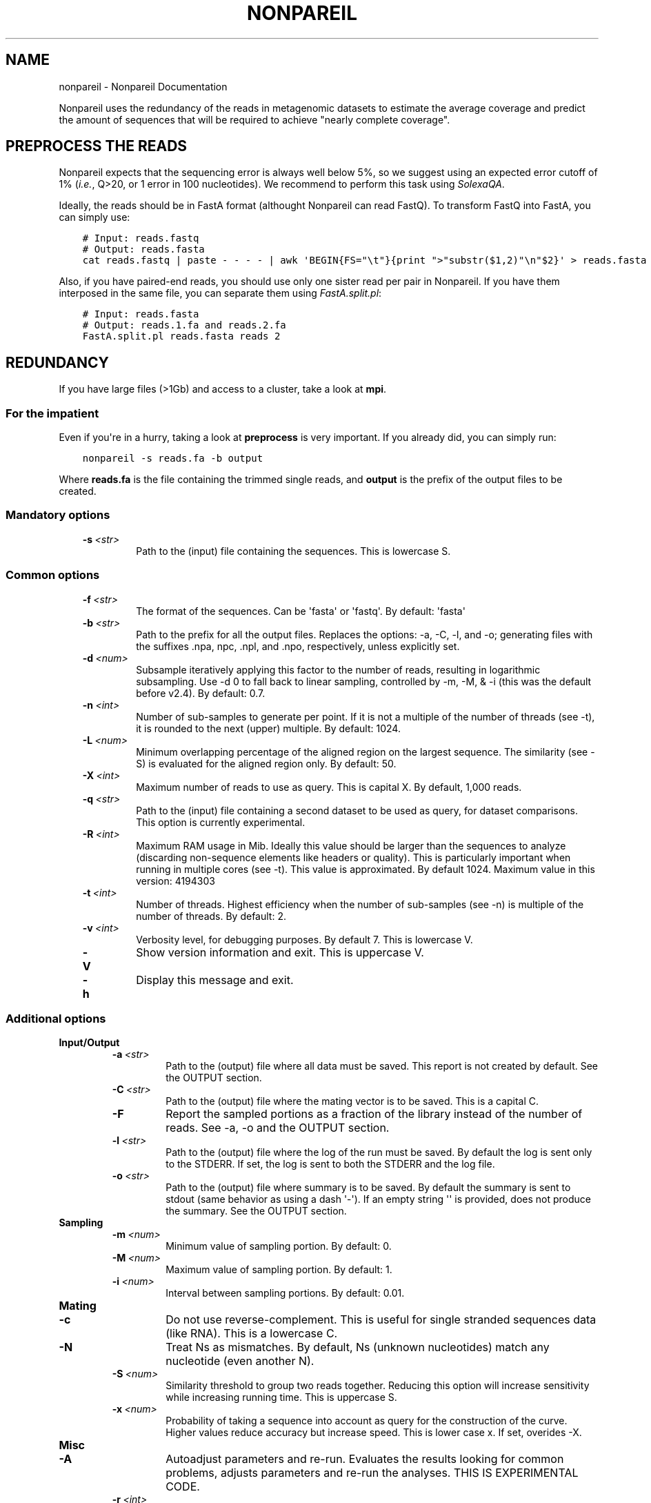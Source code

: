 .\" Man page generated from reStructuredText.
.
.TH "NONPAREIL" "1" "January 15, 2015" "2.4" "Nonpareil"
.SH NAME
nonpareil \- Nonpareil Documentation
.
.nr rst2man-indent-level 0
.
.de1 rstReportMargin
\\$1 \\n[an-margin]
level \\n[rst2man-indent-level]
level margin: \\n[rst2man-indent\\n[rst2man-indent-level]]
-
\\n[rst2man-indent0]
\\n[rst2man-indent1]
\\n[rst2man-indent2]
..
.de1 INDENT
.\" .rstReportMargin pre:
. RS \\$1
. nr rst2man-indent\\n[rst2man-indent-level] \\n[an-margin]
. nr rst2man-indent-level +1
.\" .rstReportMargin post:
..
.de UNINDENT
. RE
.\" indent \\n[an-margin]
.\" old: \\n[rst2man-indent\\n[rst2man-indent-level]]
.nr rst2man-indent-level -1
.\" new: \\n[rst2man-indent\\n[rst2man-indent-level]]
.in \\n[rst2man-indent\\n[rst2man-indent-level]]u
..
.sp
Nonpareil uses the redundancy of the reads in metagenomic datasets to estimate the average
coverage and predict the amount of sequences that will be required to achieve "nearly complete
coverage".
.SH PREPROCESS THE READS
.sp
Nonpareil expects that the sequencing error is always well below 5%, so we suggest using an expected error cutoff of 1%
(\fIi.e.\fP, Q>20, or 1 error in 100 nucleotides). We recommend to perform this task using \fI\%SolexaQA\fP\&.
.sp
Ideally, the reads should be in FastA format (althought Nonpareil can read FastQ). To transform FastQ into FastA, you
can simply use:
.INDENT 0.0
.INDENT 3.5
.sp
.nf
.ft C
# Input: reads.fastq
# Output: reads.fasta
cat reads.fastq | paste \- \- \- \- | awk \(aqBEGIN{FS="\et"}{print ">"substr($1,2)"\en"$2}\(aq > reads.fasta
.ft P
.fi
.UNINDENT
.UNINDENT
.sp
Also, if you have paired\-end reads, you should use only one sister read per pair in Nonpareil. If you have them interposed
in the same file, you can separate them using \fI\%FastA.split.pl\fP:
.INDENT 0.0
.INDENT 3.5
.sp
.nf
.ft C
# Input: reads.fasta
# Output: reads.1.fa and reads.2.fa
FastA.split.pl reads.fasta reads 2
.ft P
.fi
.UNINDENT
.UNINDENT
.SH REDUNDANCY
.sp
If you have large files (>1Gb) and access to a cluster, take a look at \fBmpi\fP\&.
.SS For the impatient
.sp
Even if you\(aqre in a hurry, taking a look at \fBpreprocess\fP is very important. If you already did, you can simply run:
.INDENT 0.0
.INDENT 3.5
.sp
.nf
.ft C
nonpareil \-s reads.fa \-b output
.ft P
.fi
.UNINDENT
.UNINDENT
.sp
Where \fBreads.fa\fP is the file containing the trimmed single reads, and \fBoutput\fP is the prefix
of the output files to be created.
.SS Mandatory options
.INDENT 0.0
.INDENT 3.5
.INDENT 0.0
.TP
.BI \-s \ <str>
Path to the (input) file containing the sequences.  This is lowercase S.
.UNINDENT
.UNINDENT
.UNINDENT
.SS Common options
.INDENT 0.0
.INDENT 3.5
.INDENT 0.0
.TP
.BI \-f \ <str>
The format of the sequences.  Can be \(aqfasta\(aq or \(aqfastq\(aq.  By default: \(aqfasta\(aq
.TP
.BI \-b \ <str>
Path to the prefix for all the output files.  Replaces the options: \-a, \-C, \-l, and \-o; generating files
with the suffixes .npa, npc, .npl, and .npo, respectively, unless explicitly set.
.TP
.BI \-d \ <num>
Subsample iteratively applying this factor to the number of reads, resulting in logarithmic subsampling.
Use \-d 0 to fall back to linear sampling, controlled by \-m, \-M, & \-i (this was the default before v2.4).
By default: 0.7.
.TP
.BI \-n \ <int>
Number of sub\-samples to generate per point.  If it is not a multiple of the number of threads (see \-t),
it is rounded to the next (upper) multiple.  By default: 1024.
.TP
.BI \-L \ <num>
Minimum overlapping percentage of the aligned region on the largest sequence. The similarity (see \-S) is
evaluated for the aligned region only.  By default: 50.
.TP
.BI \-X \ <int>
Maximum number of reads to use as query.  This is capital X.  By default, 1,000 reads.
.TP
.BI \-q \ <str>
Path to the (input) file containing a second dataset to be used as query, for dataset comparisons.  This
option is currently experimental.
.TP
.BI \-R \ <int>
Maximum RAM usage in Mib.  Ideally this value should be larger than the sequences to analyze (discarding
non\-sequence elements like headers or quality).  This is particularly important when running in multiple
cores (see \-t).  This value is approximated.  By default 1024.
Maximum value in this version: 4194303
.TP
.BI \-t \ <int>
Number of threads.  Highest efficiency when the number of sub\-samples (see \-n) is multiple of the number
of threads.  By default: 2.
.TP
.BI \-v \ <int>
Verbosity level, for debugging purposes.  By default 7.  This is lowercase V.
.TP
.B \-V
Show version information and exit.  This is uppercase V.
.TP
.B \-h
Display this message and exit.
.UNINDENT
.UNINDENT
.UNINDENT
.SS Additional options
.INDENT 0.0
.TP
.B \fBInput/Output\fP
.INDENT 7.0
.TP
.BI \-a \ <str>
Path to the (output) file where all data must be saved.  This report is not created by default.  See the
OUTPUT section.
.TP
.BI \-C \ <str>
Path to the (output) file where the mating vector is to be saved.  This is a capital C.
.TP
.B \-F
Report the sampled portions as a fraction of the library instead of the number of reads.  See \-a, \-o and
the OUTPUT section.
.TP
.BI \-l \ <str>
Path to the (output) file where the log of the run must be saved. By default the log is sent only to the
STDERR.  If set, the log is sent to both the STDERR and the log file.
.TP
.BI \-o \ <str>
Path to the (output) file where summary is to be saved.   By default the summary is sent to stdout (same
behavior as using a dash \(aq\-\(aq).  If an empty string \(aq\(aq is provided, does not produce the summary. See the
OUTPUT section.
.UNINDENT
.TP
.B \fBSampling\fP
.INDENT 7.0
.TP
.BI \-m \ <num>
Minimum value of sampling portion.  By default: 0.
.TP
.BI \-M \ <num>
Maximum value of sampling portion.  By default: 1.
.TP
.BI \-i \ <num>
Interval between sampling portions. By default: 0.01.
.UNINDENT
.TP
.B \fBMating\fP
.INDENT 7.0
.TP
.B \-c
Do not use reverse\-complement.  This is useful for single stranded sequences data (like RNA).  This is a
lowercase C.
.TP
.B \-N
Treat Ns as mismatches.  By default, Ns (unknown nucleotides) match any nucleotide (even another N).
.TP
.BI \-S \ <num>
Similarity threshold to group two reads together.   Reducing this option will increase sensitivity while
increasing running time.  This is uppercase S.
.TP
.BI \-x \ <num>
Probability of taking a sequence into account as query for the construction of the curve.  Higher values
reduce accuracy but increase speed.  This is lower case x.  If set, overides \-X.
.UNINDENT
.TP
.B \fBMisc\fP
.INDENT 7.0
.TP
.B \-A
Autoadjust parameters and re\-run.  Evaluates the results looking for common problems, adjusts parameters
and re\-run the analyses.  THIS IS EXPERIMENTAL CODE.
.TP
.BI \-r \ <int>
Random generator seed.  By default current time.
.UNINDENT
.UNINDENT
.SS Input
.sp
Sequences must be in FastA or FastQ format. See \fBpreprocess\fP\&.
.SS Output
.INDENT 0.0
.TP
.B Redundancy summary: \fB\&.npo\fP file
Tab\-delimited file with six columns. The first column indicates the sequencing effort (in number of reads), and the
remaining columns indicate the summary of the distribution of redundancy (from the replicates, 1,024 by default) at
the given sequencing effort. These five columns are: average redundancy, standard deviation, quartile 1, median
(quartile 2), and quartile 3.
.TP
.B Redundancy values: \fB\&.npa\fP file
Tab\-delimited file with three columns. Similar to the .npo files, it contains information about the redundancy at
each sequencing effort, but it provides ALL the results from the replicates, not only the summary at each point. The
first column indicates the sequencing effort (as a fraction of the dataset), the second column indicates the ID of
the replicate (a number used only to introduce some controlled noise in plots), and the third column indicates the
estimated redundancy value.
.TP
.B Mates distribution: \fB\&.npc\fP file
Raw list with the number of reads in the dataset matching a query read. A set of query reads is randomly drawn by
Nonpareil (1,000 by default), and compared against all reads in the dataset. Each line on this file corresponds to a
query read (the order is not important). We have seen certain correspondance between these numbers and the distribution
of abundances in the community (compared, for example, as rank\-abundance plots), but this file is provided only for
quality\-control purposes and comparisons with other tools.
.TP
.B Log: \fB\&.npl\fP file
A verbose log of internal Nonpareil processing. The number to the left (inside squared brackets) indicate the CPU time
(in minutes). This file also provide quality assessment of the Nonpareil run (automated consistency evaluation). Ideally,
the last line should read "Everything seems correct". Otherwise, it suggests alternative parameters that may improve the
estimation.
.UNINDENT
.SH NONPAREIL CURVES
.sp
The estimation of the \fBredundancy\fP is at the core of Nonpareil, but it\(aqs when those values are transformed
into average coverage that they become comporable across samples, and become useful for project design and sample
evaluation.
.sp
To build Nonpareil curves, you need two things. First, the Nonpareil.R file (you can find it in the \fButils\fP folder
of Nonpareil). Second, the \fB\&.npo\fP file (or \fB\-o\fP value, if you used this option) generated in the estimation of
\fBredundancy\fP\&.
.SS For the impatient
.sp
First, load the package. If you did \fImake install\fP (\fBinstallation\fP), you can simply open \fI\%R\fP and execute:
.INDENT 0.0
.INDENT 3.5
.sp
.nf
.ft C
library(Nonpareil);
.ft P
.fi
.UNINDENT
.UNINDENT
.sp
And you can get help messages using any of:
.INDENT 0.0
.INDENT 3.5
.sp
.nf
.ft C
?Nonpareil.curve
?Nonpareil.curve.batch
?Nonpareil.legend
?Nonpareil.f
?Nonpareil.antif
?Nonpareil.coverageFactor
.ft P
.fi
.UNINDENT
.UNINDENT
.sp
If you didn\(aqt install it, you have to load it from the source (although you won\(aqt have the embedded documentation):
.INDENT 0.0
.INDENT 3.5
.sp
.nf
.ft C
source(\(aqutils/Nonpareil.R\(aq); # Change utils/Nonpareil.R for the actual path to the utils folder
.ft P
.fi
.UNINDENT
.UNINDENT
.sp
Now, you can simply execute:
.INDENT 0.0
.INDENT 3.5
.sp
.nf
.ft C
Nonpareil.curve(\(aqoutput.npo\(aq); # Change output.npo to the actual redundancy file.
.ft P
.fi
.UNINDENT
.UNINDENT
.SS Nonpareil.curve()
.sp
This function can generate a Nonpareil curve from a \fB\&.npo\fP file. See the documentation of this function inside \fI\%R\fP after
loading the Nonpareil package:
.INDENT 0.0
.INDENT 3.5
.sp
.nf
.ft C
?Nonpareil.curve
.ft P
.fi
.UNINDENT
.UNINDENT
.sp
If you didn\(aqt install the Nonpareil package, you can see the documentation from the source:
.INDENT 0.0
.INDENT 3.5
.sp
.nf
.ft C
tools::Rd2txt(tools::parse_Rd(\(aqutils/nonpareil/man/Nonpareil.curve.Rd\(aq))
.ft P
.fi
.UNINDENT
.UNINDENT
.SS Nonpareil.legend()
.sp
This function creates a legend for the Nonpareil curve(s) in the (active) plot. It\(aqs compatible with single
or multiple calls of \fI\%Nonpareil.curve()\fP (using \fBnew=F\fP in all but the first call) and with
\fI\%Nonpareil.curve.batch()\fP\&. See the documentation inside \fI\%R\fP after loading the Nonpareil package:
.INDENT 0.0
.INDENT 3.5
.sp
.nf
.ft C
?Nonpareil.legend
.ft P
.fi
.UNINDENT
.UNINDENT
.sp
Or from the source:
.INDENT 0.0
.INDENT 3.5
.sp
.nf
.ft C
tools::Rd2txt(tools::parse_Rd(\(aqutils/nonpareil/man/Nonpareil.legend.Rd\(aq))
.ft P
.fi
.UNINDENT
.UNINDENT
.SS Nonpareil.curve.batch()
.sp
This function can generate a plot with several Nonpareil curves from \fB\&.npo\fP files. See the documentation of this
function in \fI\%R\fP after loading the Nonpareil package:
.INDENT 0.0
.INDENT 3.5
.sp
.nf
.ft C
?Nonpareil.curve.batch
.ft P
.fi
.UNINDENT
.UNINDENT
.sp
Or from the source:
.INDENT 0.0
.INDENT 3.5
.sp
.nf
.ft C
tools::Rd2txt(tools::parse_Rd(\(aqutils/nonpareil/man/Nonpareil.curve.batch.Rd\(aq))
.ft P
.fi
.UNINDENT
.UNINDENT
.sp
\fBExample\fP: I find it very convenient to first prepare a table with the samples, something like:
.INDENT 0.0
.INDENT 3.5
.sp
.nf
.ft C
# samples.txt
File        Name    R       G       B
# HMP
SRS063417.1.L50.npo Posterior fornix        256     200     200
SRS063287.1.L50.npo Buccal mucosa   256     120     120
SRS062540.1.L50.npo Tongue dorsum   256     3       3
SRS016335.1.L50.npo Stool   200     135     76
SRS015574.1.L50.npo Supragingival plaque    230     100     120
SRS019087.1.L50.npo Anterior nares  220     220     130
.ft P
.fi
.UNINDENT
.UNINDENT
.sp
Note that this table is tab\-delimited, because I find it easier to read, but you can use anything you like (and is
supported by \fI\%R\fP). Next, you can simply type something like this in the \fI\%R\fP console:
.INDENT 0.0
.INDENT 3.5
.sp
.nf
.ft C
library(Nonpareil); # Or source(\(aqutils/Nonpareil.R\(aq);, if you didn\(aqt "make install"
samples <\- read.table(\(aqsamples.txt\(aq, sep=\(aq\et\(aq, h=T);
attach(samples);
np <\- Nonpareil.curve.batch(File, r=R, g=G, b=B, libnames=Name, modelOnly=TRUE);
Nonpareil.legend(\(aqbottomright\(aq);
detach(samples);
.ft P
.fi
.UNINDENT
.UNINDENT
.SH MPI SUPPORT
.sp
Nonpareil supports MPI (Message Passing Interface) since v2.2. This code is relatively stable, but
it\(aqs not as widely tested as the regular Nonpareil.
.SS Requirements
.sp
You will first need \fI\%OpenMPI\fP in your computer. There are other MPI implementations, but Nonpareil only supports OpenMPI (by now). Once
you have it, you should have at least the C++ compiler (typically \fBmpic++\fP) and the interactive executable (typically \fBmpirun\fP). If
you have the compiler in a non\-standard location (for example, to coexist with mpich), change the value of \fBmpicpp\fP in the \fBglobals.mk\fP
file. Once you are ready, simply run:
.INDENT 0.0
.INDENT 3.5
.sp
.nf
.ft C
cd nonpareil # or wherever you have the nonpareil folder
make nonpareil\-mpi
.ft P
.fi
.UNINDENT
.UNINDENT
.sp
That\(aqs it. Now you should have the \fBnonpareil\-mpi\fP binary, that you can place in a location listed in your \fB$PATH\fP if you want.
.SS Running Nonpareil MPI
.INDENT 0.0
.IP 1. 3
Get your machines ready. If you are familiar with MPI skip directly to #3. If you have your own infrastructure, just make sure they
are MPI\-capable (network, permissions, software, etc.). If you are using a cluster, just request as many machines as you need (see
the resources section below). For example, to request 10 machines with 16 CPUs each in PBS, use \fB\-l nodes=10:ppn=16\fP\&.
.IP 2. 3
Obtain the machine names. Just prepare a raw text file with the list of machines you want to use. If you are using PBS, you can do
this by running:
.INDENT 3.0
.INDENT 3.5
.sp
.nf
.ft C
cat $PBS_NODEFILE | awk \(aqNR%16==0\(aq > hosts.txt # Change the \(aq16\(aq by the number of CPUs you are using (the value of ppn).
.ft P
.fi
.UNINDENT
.UNINDENT
.IP 3. 3
Run Nonpareil MPI. All you need is to call \fBnonpareil\-mpi\fP with \fBmpirun\fP\&. For example, if you want to use 10 machines, with 16
CPUs each, and the list of machines is in \fBhosts.txt\fP, then run:
.INDENT 3.0
.INDENT 3.5
.sp
.nf
.ft C
mpirun \-np 10 \-machinefile hosts.txt nonpareil\-mpi \-t 16 \-s path/to/your/sequences.fasta \-b output ...
.ft P
.fi
.UNINDENT
.UNINDENT
.sp
Note that the options of \fBnonpareil\-mpi\fP are the exact same as for \fBnonpareil\fP\&. Just remember that the value of \fB\-t\fP is the
number of threads \fIper machine\fP, not the total number of CPUs.
.UNINDENT
.SS Resources
.sp
If you are interested on MPI, I\(aqm assuming you have big files, so you may be also concerned about resources allocation.
.INDENT 0.0
.TP
.B How much memory you will need?
In the \fI\%Nonpareil paper\fP (Suppl. Fig. 6) you can see the linear relationship between maximum required RAM and the size of the
dataset. The function is approximately \fBRAM = Size + 2\fP, where \fBRAM\fP and \fBSize\fP are both in Gb. You can use less RAM than
that, and Nonpareil will adapt, but it\(aqll take longer running times. This value is the "maximum required", which means that if you
assign more RAM than that, it won\(aqt make any difference. Now, that value is the total RAM required. That means that if you use the
MPI implementation, you can divide \fBSize\fP by the number of computers you are using, and then apply the function above. For example,
if you have a 50Gb dataset, you will need (maximum) 52Gb (50 + 2) of RAM for the standard implementation of Nonpareil. However, if
you use the MPI version with, for example, 10 machines, you\(aqll need (maximum) 7Gb (50/10 + 2) on each machine.
.TP
.B How many machines you will need?
I don\(aqt have a large benchmarking yet for the MPI version, but at the end it really depends on your resources. If you have more machines,
it will run faster (unless you have a very small dataset) and it will require less memory (as discussed above).
.TP
.B Should I use more machines or more threads?
Again, it depends on your resources. Multi\-threading is (in general) more efficient, because it doesn\(aqt have the overhead of network
communication. That means that you should favor more CPUs over more machines. However, there are some aspects to take into account. One,
as discussed above, is the RAM. More machines = less RAM per machine, while more threads have little impact on RAM usage (actually,
more threads = slighly more RAM). Another catch is the resources availability. It is possible that you have tens of machines for your
exclusive use, but most likely you are actually sharing resources through a cluster architecture. If you ask for 64 processors per node
(assuming you have 64\-core machines) you will probably have to wait in queue for quite some time. If you ask for 4 machines, and 64
processors per node, you will likely be waiting in queue for hours or days. However, the same number of threads (256) can be gathered
by asking for 16 machines, and 16 processors per node. If you do that, you will give the scheduler more flexibility (note that the nodes=4
ppn=64 is a special case of nodes=16 and ppn=16) hence reducing your queue time. You may be asking: can I simply ask for nodes=256 and ppn=1?
Well... you can, but as I said multi\-threading is more efficient than multi\-nodes, so don\(aqt go to the extremes. Also, Nonpareil has three
expensive steps:
.INDENT 7.0
.IP 1. 3
Reading the fasta, which is strictly linear: only one thread is used in only one machine. This process is linear in time with the size
of the input file.
.IP 2. 3
Comparing reads, which is threaded and multi\-node. This is by far the most expensive step, and it is distributed across machines and
across CPUs on each machine. This process is linear in time with the size of the input file.
.IP 3. 3
Subsampling, which is threaded but not multi\-node. This step is not too expensive, and it\(aqs nearly constant time. With default parameters,
it takes about 2 minutes with 64 threads, but it grows if you reduce \fB\-i\fP\&. The time on this step is reduced by more threads (\fB\-t\fP), but
not by more machines.
.UNINDENT
.TP
.B How can I evaluate the performance in pilot runs?
I must say: I rarely do pilot runs. However, I\(aqm often interested on performance for future runs (for example, for other projects). There are
two sources of information that can be handy. One, is the OS itself (or the PBS output file, if you have a good Epiloge configured). For example,
to measure the total RAM used, the total walltime, real time, user time, etc. Another source is the .npl file, which contains a log of the
Nonpareil run (assuming you used the \fB\-b\fP option). The number in squared brackets is the CPU time in minutes. Note that the CPU time here is
only for the "master" machine. That means: the number of CPU minutes added for all the threads in the main machine. Another useful piece of
information is the number of "blocks" used. Ideally, you should have one block per machine; if you have more it means that the RAM assigned
(\fB\-R\fP) was insufficient. You can find it right below the "Designing the blocks scheme..." line. In the ideal scenario (enough RAM), you should
have one Qry block, and as many Sbj blocks as machines (one, if you are not using the MPI implementation). If you have more than that, you could
attain shorter running times by increasing the RAM (\fB\-R\fP).
.UNINDENT
.SH AUTHOR
Luis M Rodriguez-R
.SH COPYRIGHT
2013-2015, Luis M Rodriguez-R
.\" Generated by docutils manpage writer.
.
